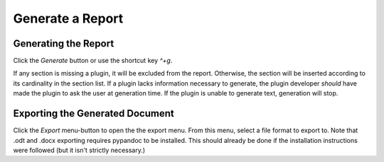 Generate a Report
=================

Generating the Report
---------------------

Click the `Generate` button or use the shortcut key `^+g`.

If any section is missing a plugin, it will be excluded from the report.
Otherwise, the section will be inserted according to its cardinality in the
section list. If a plugin lacks information necessary to generate, the plugin
developer `should` have made the plugin to ask the user at generation time. If
the plugin is unable to generate text, generation will stop.

Exporting the Generated Document
--------------------------------

Click the `Export` menu-button to open the the export menu. From this menu,
select a file format to export to. Note that .odt and .docx exporting requires
pypandoc to be installed. This should already be done if the installation
instructions were followed (but it isn't strictly necessary.)